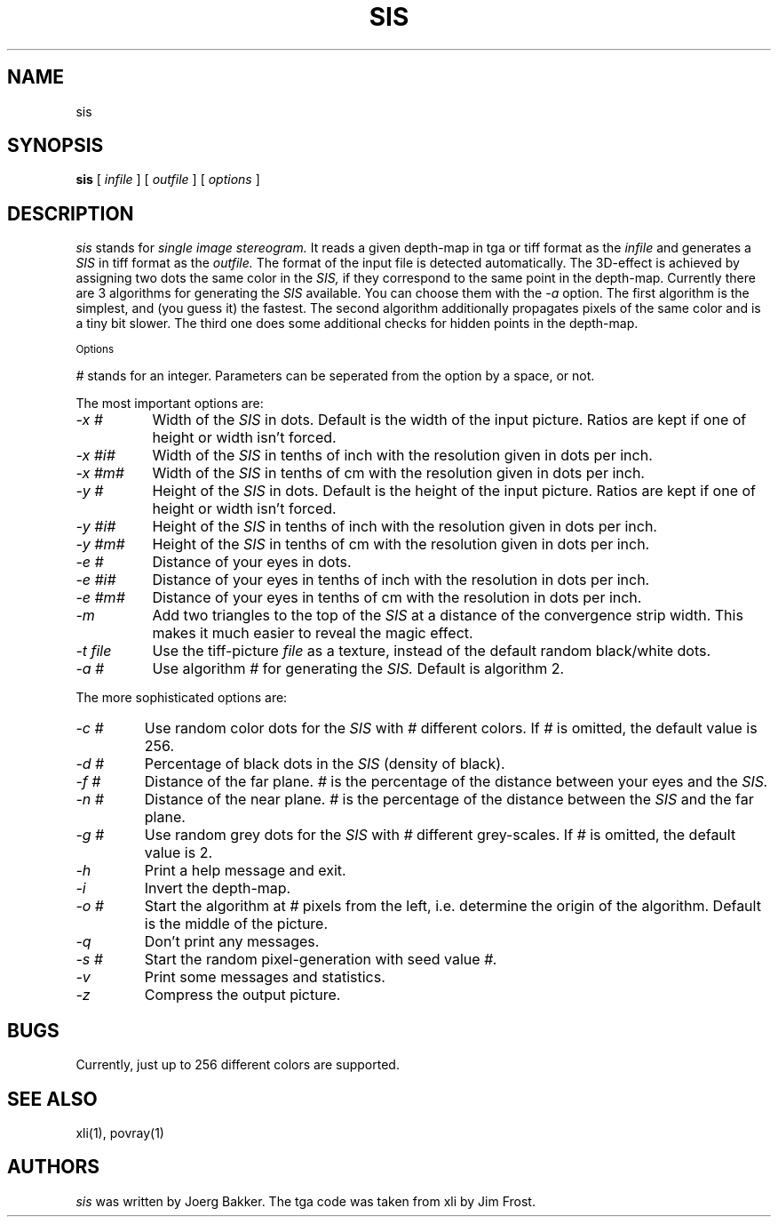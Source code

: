 .TH SIS 1 "1995 February 19"
.UC 4
.SH NAME
sis
.SH SYNOPSIS
.B sis
[
.I infile
] [
.I outfile
] [
.I options
]
.br
.SH DESCRIPTION
.I sis
stands for
.I single image stereogram.
It reads a given depth-map in tga or tiff format as
the
.I infile
and generates a 
.I SIS
in tiff format as the 
.I outfile.
The format of the input file is detected automatically.
The 3D-effect is achieved by assigning two dots the same color
in the
.I SIS,
if they correspond to the same point
in the depth-map. Currently there are 3 algorithms for 
generating the 
.I SIS
available.
You can choose them with the
.I -a
option.
The first algorithm is the simplest, and (you guess it) the fastest.
The second algorithm additionally propagates pixels of the same color and
is a tiny bit slower. The third one does some additional checks for hidden
points in the depth-map.
.PP
.SM Options
.PP
.I # 
stands for an integer.
Parameters can be seperated from the option by a space, or not.
.PP
The most important options are:
.TP 8
.I -x #
Width of the 
.I SIS
in dots. Default is the width of the input picture. Ratios are kept
if one of height or width isn't forced.
.TP
.I -x #i#
Width of the
.I SIS
in tenths of inch with the resolution given in dots per inch.
.TP
.I -x #m#  
Width of the
.I SIS
in tenths of cm with the resolution given in dots per inch.
.TP
.I -y #
Height of the
.I SIS
in dots. Default is the height of the input picture. Ratios are kept
if one of height or width isn't forced.
.TP
.I -y #i#
Height of the
.I SIS
in tenths of inch with the resolution given in dots per inch.
.TP
.I -y #m#
Height of the
.I SIS
in tenths of cm with the resolution given in dots per inch.
.TP
.I -e #
Distance of your eyes in dots.
.TP
.I -e #i#
Distance of your eyes in tenths of inch with the resolution in dots per
inch.
.TP
.I -e #m#
Distance of your eyes in tenths of cm with the resolution in dots per
inch.
.TP
.I -m
Add two triangles to the top of the
.I SIS
at a distance of the convergence strip width. This makes it much
easier to reveal the magic effect.
.TP
.I -t file
Use the tiff-picture
.I file
as a texture, instead of the default random black/white dots.
.TP
.I -a #
Use algorithm 
.I # 
for generating the
.I SIS.
Default is algorithm 2.
.PP
The more sophisticated options are:
.TP
.I -c #
Use random color dots for the
.I SIS
with
.I #
different colors. If
.I #
is omitted, the default value is 256.
.TP
.I -d #
Percentage of black dots in the
.I SIS
(density of black).
.TP
.I -f #
Distance of the far plane. 
.I # 
is the percentage of the distance between
your eyes and the
.I SIS.
.TP
.I -n #
Distance of the near plane. 
.I # 
is the percentage of the distance between
the
.I SIS
and the far plane.
.TP
.I -g #
Use random grey dots for the
.I SIS
with
.I #
different grey-scales. If
.I #
is omitted, the default value is 2.
.TP
.I -h
Print a help message and exit.
.TP
.I -i
Invert the depth-map.
.TP
.I -o #
Start the algorithm at 
.I # 
pixels from the left, i.e. determine the origin of the
algorithm. Default is the middle
of the picture.
.TP
.I -q
Don't print any messages.
.TP
.I -s #
Start the random pixel-generation with seed value
.I #.
.TP
.I -v
Print some messages and statistics.
.TP
.I -z
Compress the output picture.

.PP
.SH BUGS
Currently, just up to 256 different colors are supported.
.SH SEE ALSO
xli(1), povray(1)
.SH AUTHORS
.PP
.I sis
was written by Joerg Bakker. The tga code was taken from xli by Jim Frost.
